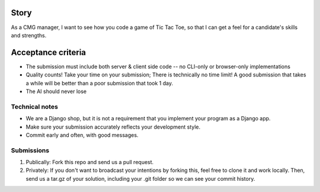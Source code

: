 Story
======

As a CMG manager, I want to see how you code a game of Tic Tac Toe, so that I can get a feel for a candidate's skills and strengths.

Acceptance criteria
=======================

* The submission must include both server & client side code -- no CLI-only or browser-only implementations
* Quality counts! Take your time on your submission; There is technically no time limit! A good submission that takes a while will be better than a poor submission that took 1 day.
* The AI should never lose


Technical notes
------------------

* We are a Django shop, but it is not a requirement that you implement your program as a Django app.
* Make sure your submission accurately reflects your development style.
* Commit early and often, with good messages.


Submissions
---------------

1. Publically: Fork this repo and send us a pull request.
2. Privately: If you don't want to broadcast your intentions by forking this, feel free to clone it and work locally. Then, send us a tar.gz of your solution, including your .git folder so we can see your commit history.

